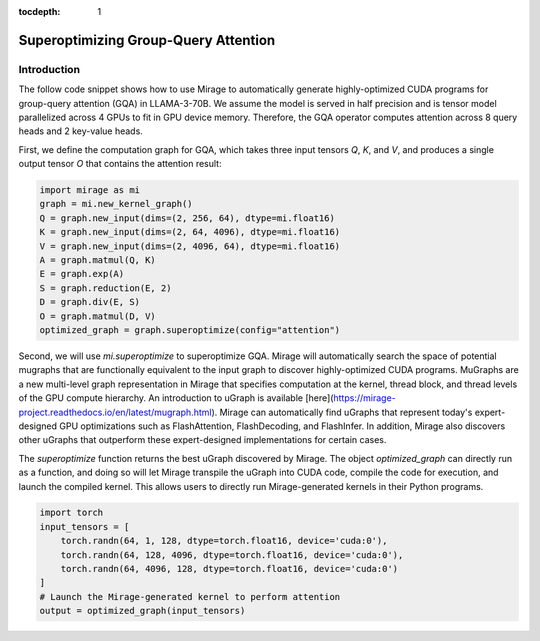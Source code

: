 :tocdepth: 1
*************************************
Superoptimizing Group-Query Attention
*************************************

Introduction
============

The follow code snippet shows how to use Mirage to automatically generate highly-optimized CUDA programs for group-query attention (GQA) in LLAMA-3-70B. We assume the model is served in half precision and is tensor model parallelized across 4 GPUs to fit in GPU device memory. Therefore, the GQA operator computes attention across 8 query heads and 2 key-value heads.

First, we define the computation graph for GQA, which takes three input tensors `Q`, `K`, and `V`, and produces a single output tensor `O` that contains the attention result:

.. code-block:: Python

    import mirage as mi
    graph = mi.new_kernel_graph()
    Q = graph.new_input(dims=(2, 256, 64), dtype=mi.float16)
    K = graph.new_input(dims=(2, 64, 4096), dtype=mi.float16)
    V = graph.new_input(dims=(2, 4096, 64), dtype=mi.float16)
    A = graph.matmul(Q, K)
    E = graph.exp(A)
    S = graph.reduction(E, 2)
    D = graph.div(E, S)
    O = graph.matmul(D, V)
    optimized_graph = graph.superoptimize(config="attention")

Second, we will use `mi.superoptimize` to superoptimize GQA. Mirage will automatically search the space of potential mugraphs that are functionally equivalent to the input graph to discover highly-optimized CUDA programs. MuGraphs are a new multi-level graph representation in Mirage that specifies computation at the kernel, thread block, and thread levels of the GPU compute hierarchy. An introduction to uGraph is available [here](https://mirage-project.readthedocs.io/en/latest/mugraph.html). Mirage can automatically find uGraphs that represent today's expert-designed GPU optimizations such as FlashAttention, FlashDecoding, and FlashInfer. In addition, Mirage also discovers other uGraphs that outperform these expert-designed implementations for certain cases.

The `superoptimize` function returns the best uGraph discovered by Mirage. The object `optimized_graph` can directly run as a function, and doing so will let Mirage transpile the uGraph into CUDA code, compile the code for execution, and launch the compiled kernel. This allows users to directly run Mirage-generated kernels in their Python programs.

.. code-block:: Python

    import torch
    input_tensors = [
        torch.randn(64, 1, 128, dtype=torch.float16, device='cuda:0'),
        torch.randn(64, 128, 4096, dtype=torch.float16, device='cuda:0'),
        torch.randn(64, 4096, 128, dtype=torch.float16, device='cuda:0')
    ]
    # Launch the Mirage-generated kernel to perform attention
    output = optimized_graph(input_tensors)
